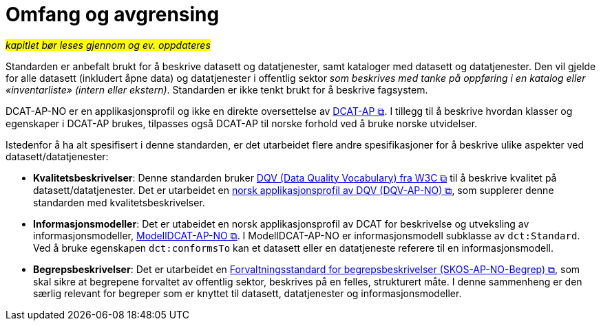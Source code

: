 = Omfang og avgrensing [[Omfang-og-avgresing]]

#_kapitlet bør leses gjennom og ev. oppdateres_#


Standarden er anbefalt brukt for å beskrive datasett og datatjenester, samt kataloger med datasett og datatjenester. Den vil gjelde for alle datasett (inkludert åpne data) og datatjenester i offentlig sektor
__som beskrives med tanke på oppføring i en
katalog eller «inventarliste» (intern eller ekstern)__. Standarden er
ikke tenkt brukt for å beskrive fagsystem.

DCAT-AP-NO er en applikasjonsprofil og ikke en direkte oversettelse av https://semiceu.github.io/DCAT-AP/releases/3.0.0/[DCAT-AP &#x29C9;, window="_blank", role="ext-link"]. I tillegg til å beskrive hvordan klasser og egenskaper i DCAT-AP brukes, tilpasses også DCAT-AP til norske forhold ved å bruke norske utvidelser.

Istedenfor å ha alt spesifisert i denne standarden, er det utarbeidet flere andre spesifikasjoner for å beskrive ulike aspekter ved datasett/datatjenester:

* *Kvalitetsbeskrivelser*: Denne standarden bruker https://www.w3.org/TR/vocab-dqv/[DQV (Data Quality Vocabulary) fra W3C &#x29C9;, window="_blank", role="ext-link"] til å beskrive kvalitet på datasett/datatjenester. Det er utarbeidet en https://data.norge.no/specification/dqv-ap-no/[norsk applikasjonsprofil av DQV (DQV-AP-NO) &#x29C9;, window="_blank", role="ext-link"], som supplerer denne standarden med kvalitetsbeskrivelser.

* *Informasjonsmodeller*: Det er utabeidet en norsk applikasjonsprofil av DCAT for beskrivelse og utveksling av informasjonsmodeller, https://data.norge.no/specification/modelldcat-ap-no/[ModellDCAT-AP-NO &#x29C9;, window="_blank", role="ext-link"]. I ModellDCAT-AP-NO er informasjonsmodell subklasse av `dct:Standard`. Ved å bruke egenskapen `dct:conformsTo` kan et datasett eller en datatjeneste referere til en informasjonsmodell.

* *Begrepsbeskrivelser*: Det er utarbeidet en https://data.norge.no/specification/skos-ap-no-begrep[Forvaltningsstandard for begrepsbeskrivelser (SKOS-AP-NO-Begrep) &#x29C9;, window="_blank", role="ext-link"], som skal sikre at begrepene forvaltet av offentlig sektor, beskrives på en felles, strukturert måte. I denne sammenheng er den særlig relevant for begreper som er knyttet til datasett, datatjenester og informasjonsmodeller. 
